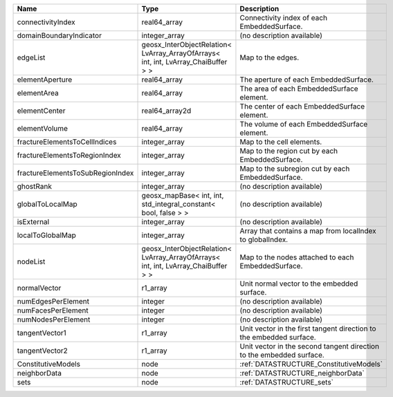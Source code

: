 

================================ ================================================================================== ==================================================================== 
Name                             Type                                                                               Description                                                          
================================ ================================================================================== ==================================================================== 
connectivityIndex                real64_array                                                                       Connectivity index of each EmbeddedSurface.                          
domainBoundaryIndicator          integer_array                                                                      (no description available)                                           
edgeList                         geosx_InterObjectRelation< LvArray_ArrayOfArrays< int, int, LvArray_ChaiBuffer > > Map to the edges.                                                    
elementAperture                  real64_array                                                                       The aperture of each EmbeddedSurface.                                
elementArea                      real64_array                                                                       The area of each EmbeddedSurface element.                            
elementCenter                    real64_array2d                                                                     The center of each EmbeddedSurface element.                          
elementVolume                    real64_array                                                                       The volume of each EmbeddedSurface element.                          
fractureElementsToCellIndices    integer_array                                                                      Map to the cell elements.                                            
fractureElementsToRegionIndex    integer_array                                                                      Map to the region cut by each EmbeddedSurface.                       
fractureElementsToSubRegionIndex integer_array                                                                      Map to the subregion cut by each EmbeddedSurface.                    
ghostRank                        integer_array                                                                      (no description available)                                           
globalToLocalMap                 geosx_mapBase< int, int, std_integral_constant< bool, false > >                    (no description available)                                           
isExternal                       integer_array                                                                      (no description available)                                           
localToGlobalMap                 integer_array                                                                      Array that contains a map from localIndex to globalIndex.            
nodeList                         geosx_InterObjectRelation< LvArray_ArrayOfArrays< int, int, LvArray_ChaiBuffer > > Map to the nodes attached to each EmbeddedSurface.                   
normalVector                     r1_array                                                                           Unit normal vector to the embedded surface.                          
numEdgesPerElement               integer                                                                            (no description available)                                           
numFacesPerElement               integer                                                                            (no description available)                                           
numNodesPerElement               integer                                                                            (no description available)                                           
tangentVector1                   r1_array                                                                           Unit vector in the first tangent direction to the embedded surface.  
tangentVector2                   r1_array                                                                           Unit vector in the second tangent direction to the embedded surface. 
ConstitutiveModels               node                                                                               :ref:`DATASTRUCTURE_ConstitutiveModels`                              
neighborData                     node                                                                               :ref:`DATASTRUCTURE_neighborData`                                    
sets                             node                                                                               :ref:`DATASTRUCTURE_sets`                                            
================================ ================================================================================== ==================================================================== 


